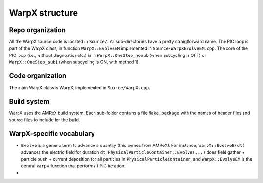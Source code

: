 WarpX structure
===============

Repo organization
-----------------

All the WarpX source code is located in ``Source/``. All sub-directories have a pretty straigtforward name. The PIC loop is part of the WarpX class, in function ``WarpX::EvolveEM`` implemented in ``Source/WarpXEvolveEM.cpp``. The core of the PIC loop (i.e., without diagnostics etc.) is in ``WarpX::OneStep_nosub`` (when subcycling is OFF) or ``WarpX::OneStep_sub1`` (when subcycling is ON, with method 1).

Code organization
-----------------

The main WarpX class is WarpX, implemented in ``Source/WarpX.cpp``.

Build system
------------

WarpX uses the AMReX build system. Each sub-folder contains a file ``Make.package`` with the names of header files and source files to include for the build.

WarpX-specific vocabulary
-------------------------

- ``Evolve`` is a generic term to advance a quantity (this comes from AMReX). For instance, ``WarpX::EvolveE(dt)`` advances the electric field for duration ``dt``, ``PhysicalParticleContainer::Evolve(...)`` does field gather + particle push + current deposition for all particles in ``PhysicalParticleContainer``, and ``WarpX::EvolveEM`` is the central ``WarpX`` function that performs 1 PIC iteration.
-
